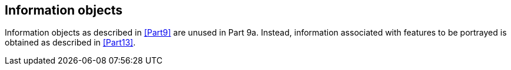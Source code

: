 [[cls-9a-8]]
== Information objects

Information objects as described in <<Part9>> are unused in Part 9a. Instead, information
associated with features to be portrayed is obtained as described in <<Part13>>.
